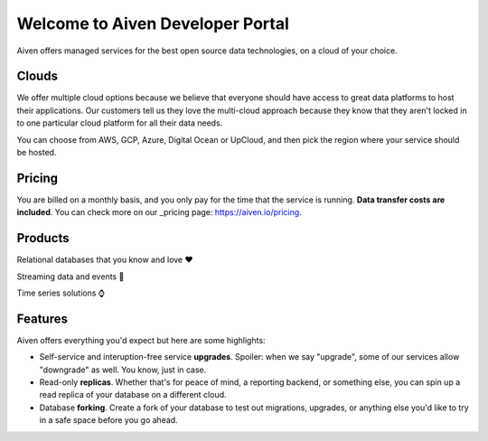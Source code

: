 Welcome to Aiven Developer Portal
==========================

Aiven offers managed services for the best open source data technologies, on a cloud of your choice.

Clouds
------

We offer multiple cloud options because we believe that everyone should have access to great data platforms to host their applications. Our customers tell us they love the multi-cloud approach because they know that they aren't locked in to one particular cloud platform for all their data needs.

You can choose from AWS, GCP, Azure, Digital Ocean or UpCloud, and then pick the region where your service should be hosted.


Pricing
-------

You are billed on a monthly basis, and you only pay for the time that the service is running. **Data transfer costs are included**. You can check more on our _pricing page: https://aiven.io/pricing.

Products
--------

Relational databases that you know and love ❤️

.. panels::

    |icon-postgres| **PostgreSQL** The lastest versions, and all the extensions you need.

    ---

    |icon-mysql| **MySQL** World's most widely-used open source database.

Streaming data and events 📨

.. panels::

    |icon-kafka| **Apache Kafka** For data streaming services, look no further than Apache Kafka.

    ---

    |icon-kafka-connect| **Kafka Connect** To connect all the things into (source) and out of (sink) Apache Kafka.

    ---

    |icon-kafka-mirrormaker| **MirrorMaker2** Everything from one Apache Kafka, to another Apache Kafka


Time series solutions ⌚

.. panels::

    |icon-m3db| **M3DB** Distributed time-series for seriously scalable solutions

    ---

    |icon-influxdb| **InfluxDB** Time-series data, managed well


Features
--------

Aiven offers everything you'd expect but here are some highlights:

* Self-service and interuption-free service **upgrades**. Spoiler: when we say "upgrade", some of our services allow "downgrade" as well. You know, just in case.

* Read-only **replicas**. Whether that's for peace of mind, a reporting backend, or something else, you can spin up a read replica of your database on a different cloud.

* Database **forking**. Create a fork of your database to test out migrations, upgrades, or anything else you'd like to try in a safe space before you go ahead.
